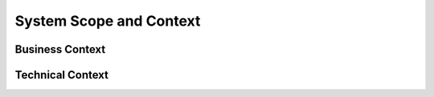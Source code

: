System Scope and Context
------------------------

Business Context
^^^^^^^^^^^^^^^^

.. .. uml::

..    skinparam componentStyle rectangle

..    actor User

..    package "Controller" {
..       Controller] as C
..       [Controller Model] as CM
..       C --> CM : uses
..    }

..    package "Service Layer" {
..       [Service Layer] as SL
..       [Domain Model] as DM
..       SL --> DM : uses
..       }

..    User -> C : sends HTTP request
..    C -> SL : "converts models and calls"
..    CM -> DM : define mapping

.. **<Diagram or Table>**

.. **<optionally: Explanation of external domain interfaces>**

Technical Context
^^^^^^^^^^^^^^^^^

.. **<Diagram or Table>**

.. **<optionally: Explanation of technical interfaces>**

.. **<Mapping Input/Output to Channels>**

